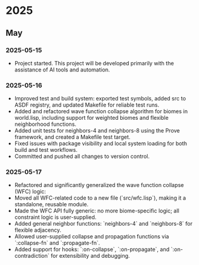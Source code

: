 * 2025
** May
*** 2025-05-15
- Project started. This project will be developed primarily with the assistance of AI tools and automation.
*** 2025-05-16
- Improved test and build system: exported test symbols, added src to ASDF registry, and updated Makefile for reliable test runs.
- Added and refactored wave function collapse algorithm for biomes in world.lisp, including support for weighted biomes and flexible neighborhood functions.
- Added unit tests for neighbors-4 and neighbors-8 using the Prove framework, and created a Makefile test target.
- Fixed issues with package visibility and local system loading for both build and test workflows.
- Committed and pushed all changes to version control.
*** 2025-05-17
  - Refactored and significantly generalized the wave function collapse (WFC) logic:
  - Moved all WFC-related code to a new file (`src/wfc.lisp`), making it a standalone, reusable module.
  - Made the WFC API fully generic: no more biome-specific logic; all constraint logic is user-supplied.
  - Added general neighbor functions: `neighbors-4` and `neighbors-8` for flexible adjacency.
  - Allowed user-supplied collapse and propagation functions via `:collapse-fn` and `:propagate-fn`.
  - Added support for hooks: `:on-collapse`, `:on-propagate`, and `:on-contradiction` for extensibility and debugging.
  
# Template for future entries:
# * YEAR
# ** MONTH
# *** YYYY-MM-DD
# - Notes...
